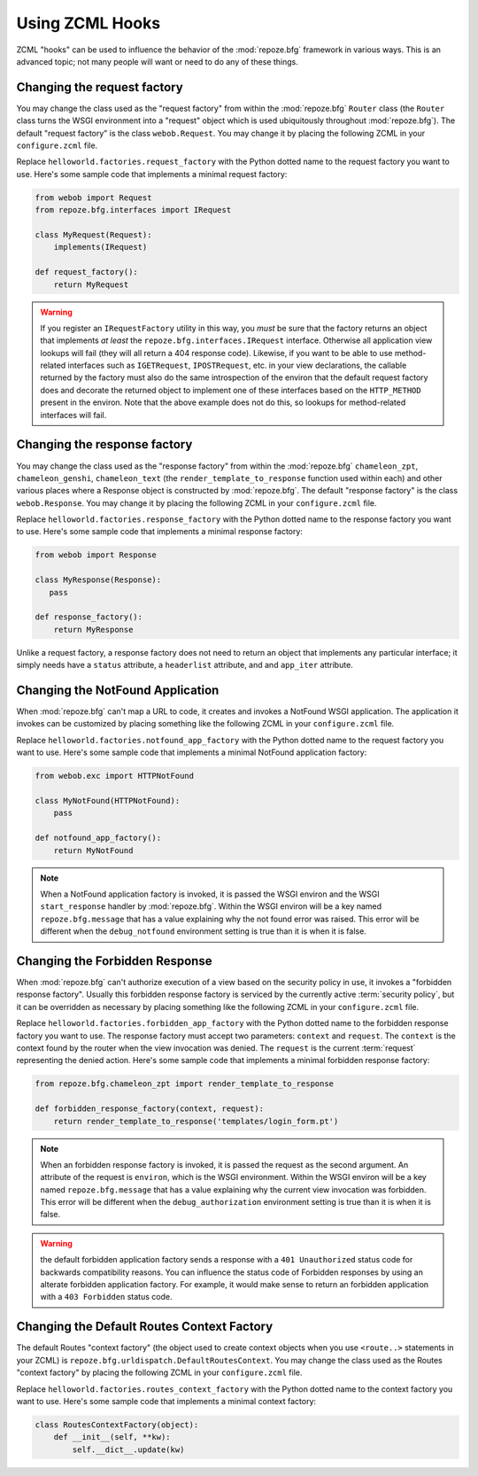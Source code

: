 .. _hooks_chapter:

Using ZCML Hooks
================

ZCML "hooks" can be used to influence the behavior of the
:mod:`repoze.bfg` framework in various ways.  This is an advanced
topic; not many people will want or need to do any of these things.

Changing the request factory
----------------------------

You may change the class used as the "request factory" from within the
:mod:`repoze.bfg` ``Router`` class (the ``Router`` class turns the
WSGI environment into a "request" object which is used ubiquitously
throughout :mod:`repoze.bfg`).  The default "request factory" is the
class ``webob.Request``.  You may change it by placing the following
ZCML in your ``configure.zcml`` file.

.. code-block:: xml
   :linenos:

   <utility provides="repoze.bfg.interfaces.IRequestFactory"
            component="helloworld.factories.request_factory"/>

Replace ``helloworld.factories.request_factory`` with the Python
dotted name to the request factory you want to use.  Here's some
sample code that implements a minimal request factory:

.. code-block:: python

   from webob import Request
   from repoze.bfg.interfaces import IRequest

   class MyRequest(Request):
       implements(IRequest)

   def request_factory():
       return MyRequest

.. warning:: If you register an ``IRequestFactory`` utility in this
   way, you *must* be sure that the factory returns an object that
   implements *at least* the ``repoze.bfg.interfaces.IRequest``
   interface.  Otherwise all application view lookups will fail (they
   will all return a 404 response code).  Likewise, if you want to be
   able to use method-related interfaces such as ``IGETRequest``,
   ``IPOSTRequest``, etc. in your view declarations, the callable
   returned by the factory must also do the same introspection of the
   environ that the default request factory does and decorate the
   returned object to implement one of these interfaces based on the
   ``HTTP_METHOD`` present in the environ.  Note that the above
   example does not do this, so lookups for method-related interfaces
   will fail.

Changing the response factory
-----------------------------

You may change the class used as the "response factory" from within
the :mod:`repoze.bfg` ``chameleon_zpt``, ``chameleon_genshi``,
``chameleon_text`` (the ``render_template_to_response`` function used
within each) and other various places where a Response object is
constructed by :mod:`repoze.bfg`.  The default "response factory" is
the class ``webob.Response``.  You may change it by placing the
following ZCML in your ``configure.zcml`` file.

.. code-block:: xml
   :linenos:

   <utility provides="repoze.bfg.interfaces.IResponseFactory"
            component="helloworld.factories.response_factory"/>

Replace ``helloworld.factories.response_factory`` with the Python
dotted name to the response factory you want to use.  Here's some
sample code that implements a minimal response factory:

.. code-block:: python

   from webob import Response

   class MyResponse(Response):
      pass

   def response_factory():
       return MyResponse

Unlike a request factory, a response factory does not need to return
an object that implements any particular interface; it simply needs
have a ``status`` attribute, a ``headerlist`` attribute, and and
``app_iter`` attribute.

Changing the NotFound Application
---------------------------------

When :mod:`repoze.bfg` can't map a URL to code, it creates and invokes
a NotFound WSGI application. The application it invokes can be
customized by placing something like the following ZCML in your
``configure.zcml`` file.

.. code-block:: xml
   :linenos:

   <utility provides="repoze.bfg.interfaces.INotFoundAppFactory"
            component="helloworld.factories.notfound_app_factory"/>

Replace ``helloworld.factories.notfound_app_factory`` with the Python
dotted name to the request factory you want to use.  Here's some
sample code that implements a minimal NotFound application factory:

.. code-block:: python

   from webob.exc import HTTPNotFound

   class MyNotFound(HTTPNotFound):
       pass

   def notfound_app_factory():
       return MyNotFound

.. note:: When a NotFound application factory is invoked, it is passed
   the WSGI environ and the WSGI ``start_response`` handler by
   :mod:`repoze.bfg`.  Within the WSGI environ will be a key named
   ``repoze.bfg.message`` that has a value explaining why the not
   found error was raised.  This error will be different when the
   ``debug_notfound`` environment setting is true than it is when it
   is false.

Changing the Forbidden Response
-------------------------------

When :mod:`repoze.bfg` can't authorize execution of a view based on
the security policy in use, it invokes a "forbidden response factory".
Usually this forbidden response factory is serviced by the currently
active :term:`security policy`, but it can be overridden as necessary
by placing something like the following ZCML in your
``configure.zcml`` file.

.. code-block:: xml
   :linenos:

   <utility provides="repoze.bfg.interfaces.IForbiddenResponseFactory"
            component="helloworld.factories.forbidden_response_factory"/>

Replace ``helloworld.factories.forbidden_app_factory`` with the Python
dotted name to the forbidden response factory you want to use.  The
response factory must accept two parameters: ``context`` and
``request``.  The ``context`` is the context found by the router when
the view invocation was denied.  The ``request`` is the current
:term:`request` representing the denied action.  Here's some sample
code that implements a minimal forbidden response factory:

.. code-block:: python

   from repoze.bfg.chameleon_zpt import render_template_to_response

   def forbidden_response_factory(context, request):
       return render_template_to_response('templates/login_form.pt')

.. note:: When an forbidden response factory is invoked, it is passed
   the request as the second argument.  An attribute of the request is
   ``environ``, which is the WSGI environment.  Within the WSGI
   environ will be a key named ``repoze.bfg.message`` that has a value
   explaining why the current view invocation was forbidden.  This
   error will be different when the ``debug_authorization``
   environment setting is true than it is when it is false.

.. warning:: the default forbidden application factory sends a
   response with a ``401 Unauthorized`` status code for backwards
   compatibility reasons.  You can influence the status code of
   Forbidden responses by using an alterate forbidden application
   factory.  For example, it would make sense to return an forbidden
   application with a ``403 Forbidden`` status code.

Changing the Default Routes Context Factory
-------------------------------------------

The default Routes "context factory" (the object used to create
context objects when you use ``<route..>`` statements in your ZCML) is
``repoze.bfg.urldispatch.DefaultRoutesContext``.  You may change the
class used as the Routes "context factory" by placing the following
ZCML in your ``configure.zcml`` file.

.. code-block:: xml
   :linenos:

   <utility provides="repoze.bfg.interfaces.IRoutesContextFactory"
            component="helloworld.factories.routes_context_factory"/>

Replace ``helloworld.factories.routes_context_factory`` with the
Python dotted name to the context factory you want to use.  Here's
some sample code that implements a minimal context factory:

.. code-block:: python

   class RoutesContextFactory(object):
       def __init__(self, **kw):
           self.__dict__.update(kw)


